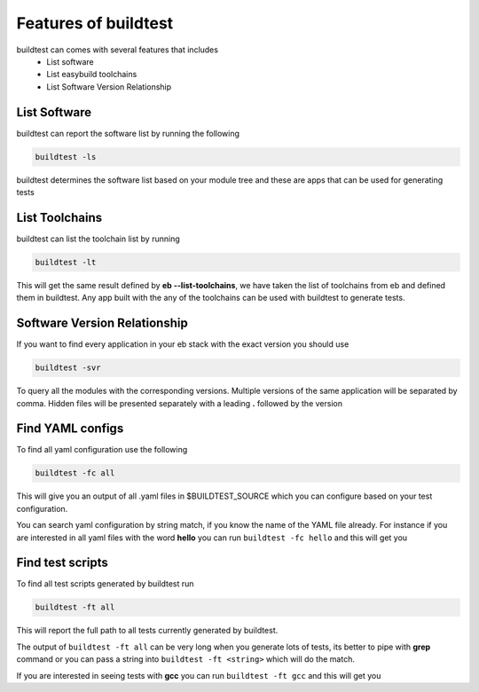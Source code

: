 .. _Features_of_buildtest:

Features of buildtest
---------------------

buildtest can comes with several features that includes
 - List software 
 - List easybuild toolchains
 - List Software Version Relationship

List Software
~~~~~~~~~~~~~~

buildtest can report the software list by running the following

.. code::

   buildtest -ls

buildtest determines the software list based on your module tree and these are
apps that can be used for generating tests


.. program-output:: cat scripts/Features_of_buildtest/softwarelist.txt

List Toolchains
~~~~~~~~~~~~~~~

buildtest can list the toolchain list by running

.. code::

   buildtest -lt

This will get the same result defined by **eb --list-toolchains**, we have
taken the list of toolchains from eb and defined them in buildtest. Any app
built with the any of the toolchains can be used with buildtest to generate
tests.


.. program-output:: cat scripts/Features_of_buildtest/toolchainlist.txt


Software Version Relationship
~~~~~~~~~~~~~~~~~~~~~~~~~~~~~~

If you want to find every application in your eb stack with the exact version
you should use 

.. code::

   buildtest -svr

To query all the modules with the corresponding versions. Multiple versions of 
the same application will be separated by comma. Hidden files will be presented 
separately with a leading **.** followed by the version 

.. program-output:: cat scripts/Features_of_buildtest/software_version.txt

Find YAML configs
~~~~~~~~~~~~~~~~~

To find all yaml configuration use the following

.. code::
   
   buildtest -fc all



This will give you an output of all .yaml files in $BUILDTEST_SOURCE which you can configure based on your test
configuration.

.. program-output:: cat scripts/Features_of_buildtest/find_allyaml.txt


You can search yaml configuration by string match, if you know the name of the YAML file already. For instance if you
are interested in all yaml files with the word **hello** you can run ``buildtest -fc hello`` and this will get you

.. program-output:: cat scripts/Features_of_buildtest/find_hello_yaml.txt

Find test scripts
~~~~~~~~~~~~~~~~~~~~~

To find all test scripts generated by buildtest run 

.. code::

   buildtest -ft all

This will report the full path to all tests currently generated by buildtest.

.. program-output:: cat scripts/Features_of_buildtest/find_alltest.txt

The output of ``buildtest -ft all`` can be very long when you generate lots of tests, its better
to pipe with **grep** command or you can pass a string into ``buildtest -ft <string>`` which 
will do the match.

If you are interested in seeing tests with **gcc** you can run ``buildtest -ft gcc`` and this
will get you 

.. program-output:: cat scripts/Features_of_buildtest/find_gcc_test.txt
